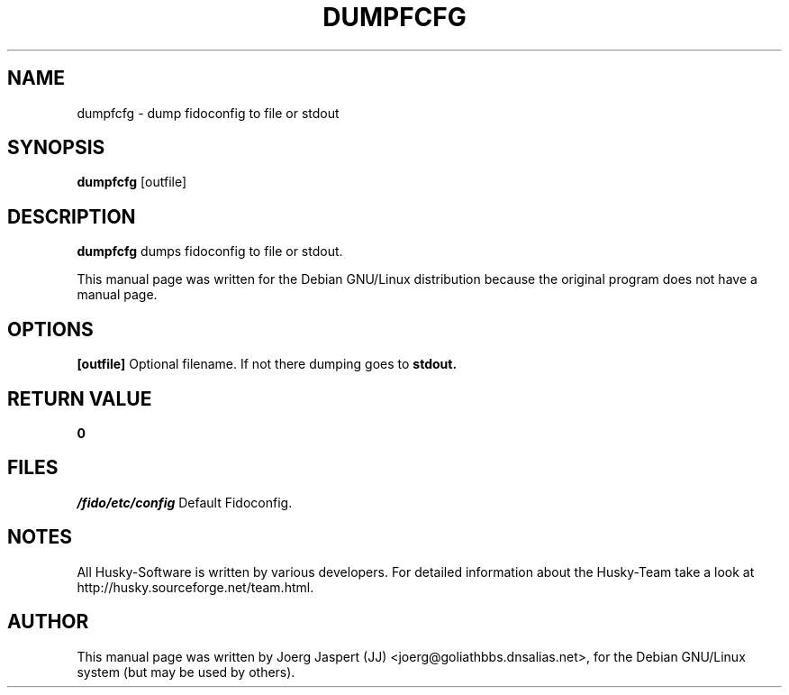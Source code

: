 .TH DUMPFCFG 1 "dumpfcfg" "04 April 2001" "Husky - Portable Fidonet Software"
.SH NAME
dumpfcfg \- dump fidoconfig to file or stdout
.SH SYNOPSIS
.B dumpfcfg
[outfile]
.SH "DESCRIPTION"
.B dumpfcfg
dumps fidoconfig to file or stdout.
.br
.sp 2
This manual page was written for the Debian GNU/Linux distribution
because the original program does not have a manual page.
.SH OPTIONS
.B [outfile]
Optional filename. If not there dumping goes to
.B stdout.
.SH "RETURN VALUE"
.B 0
.SH FILES
.br
.nf
.\" set tabstop to longest possible filename, plus a wee bit
.ta \w'/fido/etc/config   'u
\fI/fido/etc/config\fR  Default Fidoconfig.
.SH NOTES
All Husky-Software is written by various developers. For detailed information
about the Husky-Team take a look at 
http://husky.sourceforge.net/team.html.
.SH AUTHOR
This manual page was written by Joerg Jaspert (JJ) <joerg@goliathbbs.dnsalias.net>,
for the Debian GNU/Linux system (but may be used by others).

